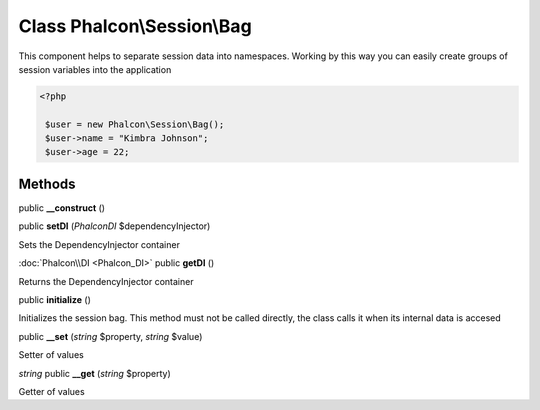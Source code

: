 Class **Phalcon\\Session\\Bag**
===============================

This component helps to separate session data into namespaces. Working by this way you can easily create groups of session variables into the application 

.. code-block:: php

    <?php

     $user = new Phalcon\Session\Bag();
     $user->name = "Kimbra Johnson";
     $user->age = 22;



Methods
---------

public **__construct** ()

public **setDI** (*Phalcon\DI* $dependencyInjector)

Sets the DependencyInjector container



:doc:`Phalcon\\DI <Phalcon_DI>` public **getDI** ()

Returns the DependencyInjector container



public **initialize** ()

Initializes the session bag. This method must not be called directly, the class calls it when its internal data is accesed



public **__set** (*string* $property, *string* $value)

Setter of values



*string* public **__get** (*string* $property)

Getter of values



